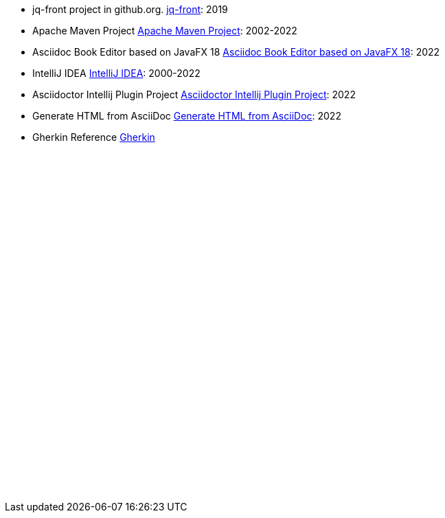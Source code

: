 - [[jq-front, 1]] jq-front project in github.org. https://github.com/dakusui/jq-front[jq-front]: 2019
- [[maven, 2]] Apache Maven Project https://maven.apache.org/[Apache Maven Project]: 2002-2022
- [[asciidocfx, 3]] Asciidoc Book Editor based on JavaFX 18 https://asciidocfx.com/[Asciidoc Book Editor based on JavaFX 18]: 2022
- [[intellij, 4]] IntelliJ IDEA https://www.jetbrains.com/idea/[IntelliJ IDEA]: 2000-2022
- [[asciidoc-intellij-plugin, 5]] Asciidoctor Intellij Plugin Project https://plugins.jetbrains.com/plugin/7391-asciidoc[Asciidoctor Intellij Plugin Project]: 2022
- [[asciidoc2html, 6]] Generate HTML from AsciiDoc https://docs.asciidoctor.org/asciidoctor/latest/html-backend/[Generate HTML from AsciiDoc]: 2022
- [[gherkin, 7]] Gherkin Reference https://cucumber.io/docs/gherkin/reference/[Gherkin]


// Following is to show empty lines so that a user can be navigated to an appropriate anchor item above when you click a cross-reference on a browser.
:hardbreaks-option:
{empty}
{empty}
{empty}
{empty}
{empty}
{empty}
{empty}
{empty}
{empty}
{empty}
{empty}
{empty}
{empty}
{empty}
{empty}
{empty}
{empty}
{empty}
{empty}
{empty}
{empty}
{empty}
{empty}
{empty}
{empty}
{empty}
{empty}
{empty}
{empty}
{empty}
